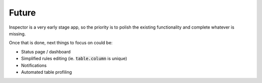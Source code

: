 Future
======

Inspector is a very early stage app,
so the priority is to polish the existing functionality
and complete whatever is missing.

Once that is done, next things to focus on could be:

* Status page / dashboard
* Simplified rules editing (ie. :code:`table.column` is unique)
* Notifications
* Automated table profiling
